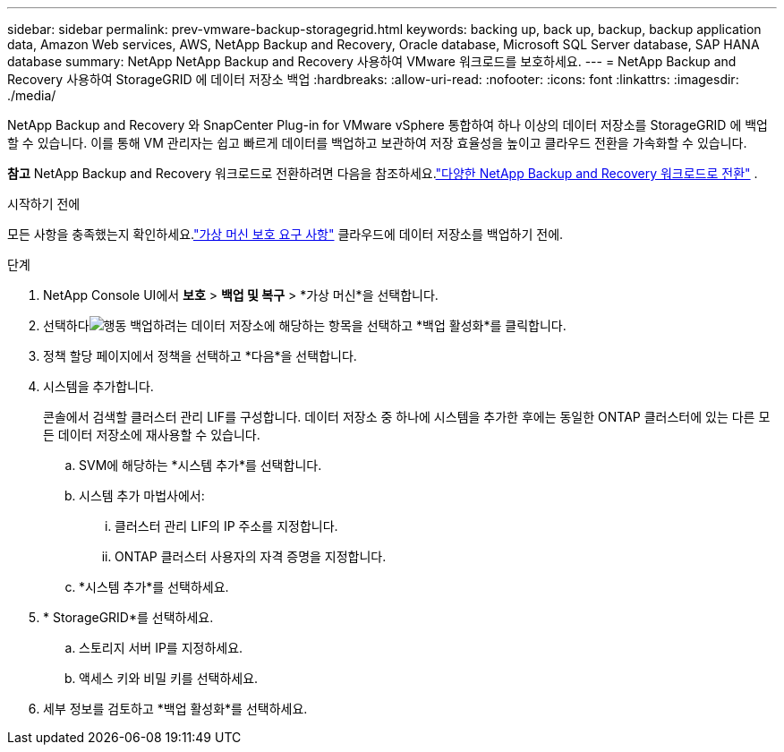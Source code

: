 ---
sidebar: sidebar 
permalink: prev-vmware-backup-storagegrid.html 
keywords: backing up, back up, backup, backup application data, Amazon Web services, AWS, NetApp Backup and Recovery, Oracle database, Microsoft SQL Server database, SAP HANA database 
summary: NetApp NetApp Backup and Recovery 사용하여 VMware 워크로드를 보호하세요. 
---
= NetApp Backup and Recovery 사용하여 StorageGRID 에 데이터 저장소 백업
:hardbreaks:
:allow-uri-read: 
:nofooter: 
:icons: font
:linkattrs: 
:imagesdir: ./media/


[role="lead"]
NetApp Backup and Recovery 와 SnapCenter Plug-in for VMware vSphere 통합하여 하나 이상의 데이터 저장소를 StorageGRID 에 백업할 수 있습니다.  이를 통해 VM 관리자는 쉽고 빠르게 데이터를 백업하고 보관하여 저장 효율성을 높이고 클라우드 전환을 가속화할 수 있습니다.

[]
====
*참고* NetApp Backup and Recovery 워크로드로 전환하려면 다음을 참조하세요.link:br-start-switch-ui.html["다양한 NetApp Backup and Recovery 워크로드로 전환"] .

====
.시작하기 전에
모든 사항을 충족했는지 확인하세요.link:prev-vmware-prereqs.html["가상 머신 보호 요구 사항"] 클라우드에 데이터 저장소를 백업하기 전에.

.단계
. NetApp Console UI에서 *보호* > *백업 및 복구* > *가상 머신*을 선택합니다.
. 선택하다image:icon-action.png["행동"] 백업하려는 데이터 저장소에 해당하는 항목을 선택하고 *백업 활성화*를 클릭합니다.
. 정책 할당 페이지에서 정책을 선택하고 *다음*을 선택합니다.
. 시스템을 추가합니다.
+
콘솔에서 검색할 클러스터 관리 LIF를 구성합니다.  데이터 저장소 중 하나에 시스템을 추가한 후에는 동일한 ONTAP 클러스터에 있는 다른 모든 데이터 저장소에 재사용할 수 있습니다.

+
.. SVM에 해당하는 *시스템 추가*를 선택합니다.
.. 시스템 추가 마법사에서:
+
... 클러스터 관리 LIF의 IP 주소를 지정합니다.
... ONTAP 클러스터 사용자의 자격 증명을 지정합니다.


.. *시스템 추가*를 선택하세요.


. * StorageGRID*를 선택하세요.
+
.. 스토리지 서버 IP를 지정하세요.
.. 액세스 키와 비밀 키를 선택하세요.


. 세부 정보를 검토하고 *백업 활성화*를 선택하세요.

